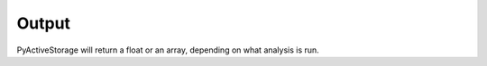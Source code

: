 .. _output:

******
Output
******

PyActiveStorage will return a float or an array, depending on what analysis is run.
